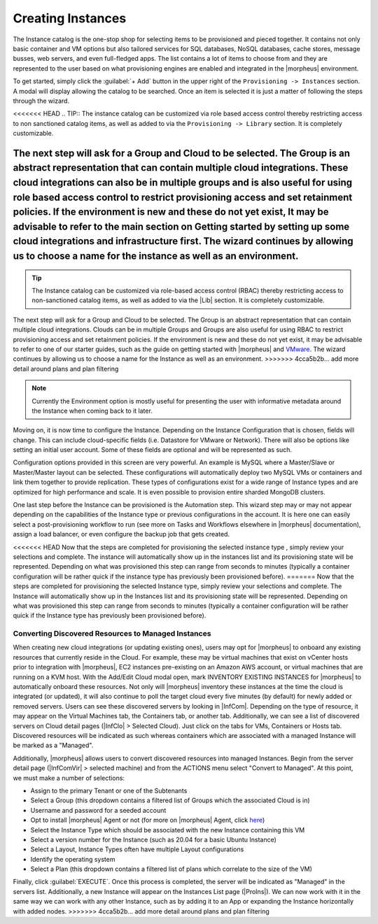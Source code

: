 Creating Instances
------------------

The Instance catalog is the one-stop shop for selecting items to be provisioned and pieced together. It contains not only basic container and VM options but also tailored services for SQL databases, NoSQL databases, cache stores, message busses, web servers, and even full-fledged apps. The list contains a lot of items to choose from and they are represented to the user based on what provisioning engines are enabled and integrated in the |morpheus| environment.

To get started, simply click the :guilabel:`+ Add` button in the upper right of the ``Provisioning -> Instances`` section. A modal will display allowing the catalog to be searched. Once an item is selected it is just a matter of following the steps through the wizard.

<<<<<<< HEAD
.. TIP:: The instance catalog can be customized via role based access control thereby restricting access to non sanctioned catalog items, as well as added to via the ``Provisioning -> Library`` section. It is completely customizable.

The next step will ask for a Group and Cloud to be selected. The Group is an abstract representation that can contain multiple cloud integrations. These cloud integrations can also be in multiple groups and is also useful for using role based access control to restrict provisioning access and set retainment policies. If the environment is new and these do not yet exist, It may be advisable to refer to the main section on Getting started by setting up some cloud integrations and infrastructure first. The wizard continues by allowing us to choose a name for the instance as well as an environment.
=======
.. TIP:: The Instance catalog can be customized via role-based access control (RBAC) thereby restricting access to non-sanctioned catalog items, as well as added to via the |Lib| section. It is completely customizable.

The next step will ask for a Group and Cloud to be selected. The Group is an abstract representation that can contain multiple cloud integrations. Clouds can be in multiple Groups and Groups are also useful for using RBAC to restrict provisioning access and set retainment policies. If the environment is new and these do not yet exist, it may be advisable to refer to one of our starter guides, such as the guide on getting started with |morpheus| and `VMware <https://docs.morpheusdata.com/en/latest/getting_started/guides/vmware_guide.html>`_. The wizard continues by allowing us to choose a name for the Instance as well as an environment.
>>>>>>> 4cca5b2b... add more detail around plans and plan filtering

.. NOTE:: Currently the Environment option is mostly useful for presenting the user with informative metadata around the Instance when coming back to it later.

Moving on, it is now time to configure the Instance. Depending on the Instance Configuration that is chosen, fields will change. This can include cloud-specific fields (i.e. Datastore for VMware or Network). There will also be options like setting an initial user account. Some of these fields are optional and will be represented as such.

Configuration options provided in this screen are very powerful. An example is MySQL where a Master/Slave or Master/Master layout can be selected. These configurations will automatically deploy two MySQL VMs or containers and link them together to provide replication. These types of configurations exist for a wide range of Instance types and are optimized for high performance and scale. It is even possible to provision entire sharded MongoDB clusters.

One last step before the Instance can be provisioned is the Automation step. This wizard step may or may not appear depending on the capabilities of the Instance type or previous configurations in the account. It is here one can easily select a post-provisioning workflow to run (see more on Tasks and Workflows elsewhere in |morpheus| documentation), assign a load balancer, or even configure the backup job that gets created.

<<<<<<< HEAD
Now that the steps are completed for provisioning the selected instance type , simply review your selections and complete. The instance will automatically show up in the instances list and its provisioning state will be represented. Depending on what was provisioned this step can range from seconds to minutes (typically a container configuration will be rather quick if the instance type has previously been provisioned before).
=======
Now that the steps are completed for provisioning the selected Instance type, simply review your selections and complete. The Instance will automatically show up in the Instances list and its provisioning state will be represented. Depending on what was provisioned this step can range from seconds to minutes (typically a container configuration will be rather quick if the Instance type has previously been provisioned before).

Converting Discovered Resources to Managed Instances
^^^^^^^^^^^^^^^^^^^^^^^^^^^^^^^^^^^^^^^^^^^^^^^^^^^^

When creating new cloud integrations (or updating existing ones), users may opt for |morpheus| to onboard any existing resources that currently reside in the Cloud. For example, these may be virtual machines that exist on vCenter hosts prior to integration with |morpheus|, EC2 instances pre-existing on an Amazon AWS account, or virtual machines that are running on a KVM host. With the Add/Edit Cloud modal open, mark INVENTORY EXISTING INSTANCES for |morpheus| to automatically onboard these resources. Not only will |morpheus| inventory these instances at the time the cloud is integrated (or updated), it will also continue to poll the target cloud every five minutes (by default) for newly added or removed servers. Users can see these discovered servers by looking in |InfCom|. Depending on the type of resource, it may appear on the Virtual Machines tab, the Containers tab, or another tab. Additionally, we can see a list of discovered servers on Cloud detail pages (|InfClo| > Selected Cloud). Just click on the tabs for VMs, Containers or Hosts tab. Discovered resources will be indicated as such whereas containers which are associated with a managed Instance will be marked as a "Managed".

Additionally, |morpheus| allows users to convert discovered resources into managed Instances. Begin from the server detail page (|InfComVir| > selected machine) and from the ACTIONS menu select "Convert to Managed". At this point, we must make a number of selections:

- Assign to the primary Tenant or one of the Subtenants
- Select a Group (this dropdown contains a filtered list of Groups which the associated Cloud is in)
- Username and password for a seeded account
- Opt to install |morpheus| Agent or not (for more on |morpheus| Agent, click `here <https://docs.morpheusdata.com/en/latest/getting_started/functionality/agent/morpheus_agent.html>`_)
- Select the Instance Type which should be associated with the new Instance containing this VM
- Select a version number for the Instance (such as 20.04 for a basic Ubuntu Instance)
- Select a Layout, Instance Types often have multiple Layout configurations
- Identify the operating system
- Select a Plan (this dropdown contains a filtered list of plans which correlate to the size of the VM)

Finally, click :guilabel:`EXECUTE`. Once this process is completed, the server will be indicated as "Managed" in the servers list. Additionally, a new Instance will appear on the Instances List page (|ProIns|). We can now work with it in the same way we can work with any other Instance, such as by adding it to an App or expanding the Instance horizontally with added nodes.
>>>>>>> 4cca5b2b... add more detail around plans and plan filtering
